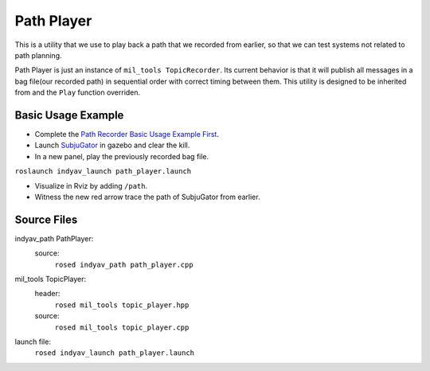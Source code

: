 Path Player
-----------

This is a utility that we use to play back a path that we recorded from earlier, so that we can test systems not related to path planning.

Path Player is just an instance of ``mil_tools TopicRecorder``. Its current behavior is that it will publish all messages in a bag file(our recorded path) in sequential order with correct timing between them. This utility is designed to be inherited from and the ``Play`` function overriden.

Basic Usage Example
^^^^^^^^^^^^^^^^^^^

- Complete the `Path Recorder Basic Usage Example First <path_recorder.html>`_.

- Launch `SubjuGator <../../../../subjugator/index.html>`_ in gazebo and clear the kill.

- In a new panel, play the previously recorded bag file.
``roslaunch indyav_launch path_player.launch``

- Visualize in Rviz by adding ``/path``.

- Witness the new red arrow trace the path of SubjuGator from earlier.


Source Files
^^^^^^^^^^^^

indyav_path PathPlayer:
    source:
        ``rosed indyav_path path_player.cpp``

mil_tools TopicPlayer:
    header:
        ``rosed mil_tools topic_player.hpp``
    source:
        ``rosed mil_tools topic_player.cpp``
launch file:
    ``rosed indyav_launch path_player.launch``
